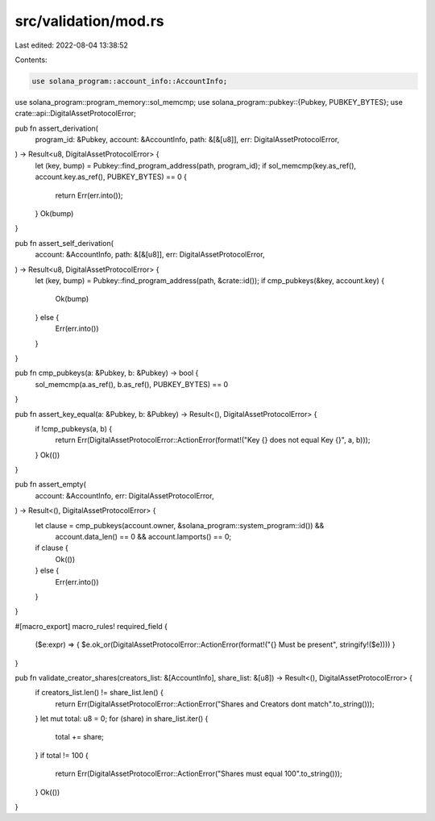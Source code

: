 src/validation/mod.rs
=====================

Last edited: 2022-08-04 13:38:52

Contents:

.. code-block:: rs

    use solana_program::account_info::AccountInfo;
use solana_program::program_memory::sol_memcmp;
use solana_program::pubkey::{Pubkey, PUBKEY_BYTES};
use crate::api::DigitalAssetProtocolError;

pub fn assert_derivation(
    program_id: &Pubkey,
    account: &AccountInfo,
    path: &[&[u8]],
    err: DigitalAssetProtocolError,
) -> Result<u8, DigitalAssetProtocolError> {
    let (key, bump) = Pubkey::find_program_address(path, program_id);
    if sol_memcmp(key.as_ref(), account.key.as_ref(), PUBKEY_BYTES) == 0 {
        return Err(err.into());
    }
    Ok(bump)
}


pub fn assert_self_derivation(
    account: &AccountInfo,
    path: &[&[u8]],
    err: DigitalAssetProtocolError,
) -> Result<u8, DigitalAssetProtocolError> {
    let (key, bump) = Pubkey::find_program_address(path, &crate::id());
    if cmp_pubkeys(&key, account.key) {
        Ok(bump)
    } else {
        Err(err.into())
    }
}

pub fn cmp_pubkeys(a: &Pubkey, b: &Pubkey) -> bool {
    sol_memcmp(a.as_ref(), b.as_ref(), PUBKEY_BYTES) == 0
}

pub fn assert_key_equal(a: &Pubkey, b: &Pubkey) -> Result<(), DigitalAssetProtocolError> {
    if !cmp_pubkeys(a, b) {
        return Err(DigitalAssetProtocolError::ActionError(format!("Key {} does not equal Key {}", a, b)));
    }
    Ok(())
}

pub fn assert_empty(
    account: &AccountInfo,
    err: DigitalAssetProtocolError,
) -> Result<(), DigitalAssetProtocolError> {
    let clause = cmp_pubkeys(account.owner, &solana_program::system_program::id()) &&
        account.data_len() == 0 &&
        account.lamports() == 0;
    if clause {
        Ok(())
    } else {
        Err(err.into())
    }
}

#[macro_export]
macro_rules! required_field {
    ($e:expr) => { $e.ok_or(DigitalAssetProtocolError::ActionError(format!("{} Must be present", stringify!($e)))) }
}

pub fn validate_creator_shares(creators_list: &[AccountInfo], share_list: &[u8]) -> Result<(), DigitalAssetProtocolError> {
    if creators_list.len() != share_list.len() {
        return Err(DigitalAssetProtocolError::ActionError("Shares and Creators dont match".to_string()));
    }
    let mut total: u8 = 0;
    for (share) in share_list.iter() {
        total += share;
    }
    if total != 100 {
        return Err(DigitalAssetProtocolError::ActionError("Shares must equal 100".to_string()));
    }
    Ok(())
}

